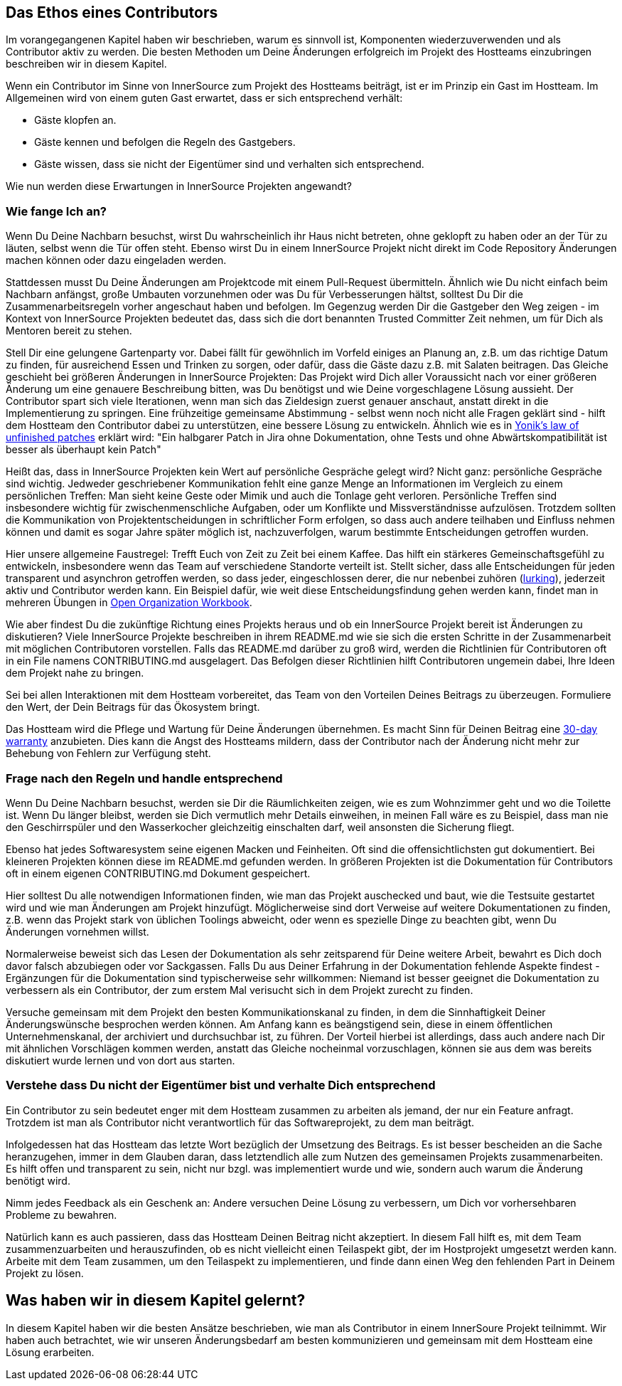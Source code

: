== Das Ethos eines Contributors

Im vorangegangenen Kapitel haben wir beschrieben, warum es sinnvoll ist, Komponenten wiederzuverwenden und als Contributor aktiv zu werden.
Die besten Methoden um Deine Änderungen erfolgreich im Projekt des Hostteams einzubringen beschreiben wir in diesem Kapitel. 

Wenn ein Contributor im Sinne von InnerSource zum Projekt des Hostteams beiträgt, ist er im Prinzip ein Gast im Hostteam. Im Allgemeinen wird von einem guten Gast erwartet, dass er sich entsprechend verhält:

* Gäste klopfen an.
* Gäste kennen und befolgen die Regeln des Gastgebers.
* Gäste wissen, dass sie nicht der Eigentümer sind und verhalten sich entsprechend.

Wie nun werden diese Erwartungen in InnerSource Projekten angewandt?

=== Wie fange Ich an?

Wenn Du Deine Nachbarn besuchst, wirst Du wahrscheinlich ihr Haus nicht betreten, ohne geklopft zu haben oder an der Tür zu läuten, selbst wenn die Tür offen steht. Ebenso wirst Du in einem InnerSource Projekt nicht direkt im Code Repository Änderungen machen können oder dazu eingeladen werden.

Stattdessen musst Du Deine Änderungen am Projektcode mit einem Pull-Request übermitteln. Ähnlich wie Du nicht einfach beim Nachbarn anfängst, große Umbauten vorzunehmen oder was Du für Verbesserungen hältst, solltest Du Dir die Zusammenarbeitsregeln vorher angeschaut haben und befolgen. Im Gegenzug werden Dir die Gastgeber den Weg zeigen - im Kontext von InnerSource Projekten bedeutet das, dass sich die dort benannten Trusted Committer Zeit nehmen, um für Dich als Mentoren  bereit zu stehen.

Stell Dir eine gelungene Gartenparty vor. Dabei fällt für gewöhnlich im Vorfeld einiges an Planung an, z.B. um das richtige Datum zu finden, für ausreichend Essen und Trinken zu sorgen, oder dafür, dass die Gäste dazu z.B. mit Salaten beitragen. Das Gleiche geschieht bei größeren Änderungen in InnerSource Projekten: Das Projekt wird Dich aller Voraussicht nach vor einer größeren Änderung um eine genauere Beschreibung bitten, was Du benötigst und wie Deine vorgeschlagene Lösung aussieht. Der Contributor spart sich viele Iterationen, wenn man sich das Zieldesign zuerst genauer anschaut, anstatt direkt in die Implementierung zu springen. Eine frühzeitige gemeinsame Abstimmung - selbst wenn noch nicht alle Fragen geklärt sind - hilft dem Hostteam den Contributor dabei zu unterstützen, eine bessere Lösung zu entwickeln. Ähnlich wie es in https://cwiki.apache.org/confluence/display/solr/HowToContribute[Yonik's law of unfinished
patches] erklärt wird: "Ein halbgarer Patch in Jira ohne Dokumentation, ohne Tests und ohne Abwärtskompatibilität ist besser als überhaupt kein Patch"

Heißt das, dass in InnerSource Projekten kein Wert auf persönliche Gespräche gelegt wird? Nicht ganz: persönliche Gespräche sind wichtig. Jedweder geschriebener Kommunikation fehlt eine ganze Menge an Informationen im Vergleich zu einem persönlichen Treffen: Man sieht keine Geste oder Mimik und auch die Tonlage geht verloren. Persönliche Treffen sind insbesondere wichtig für zwischenmenschliche Aufgaben, oder um Konflikte und Missverständnisse aufzulösen. Trotzdem sollten die Kommunikation von Projektentscheidungen in schriftlicher Form erfolgen, so dass auch andere teilhaben und Einfluss nehmen können und damit es sogar Jahre später möglich ist, nachzuverfolgen, warum bestimmte Entscheidungen getroffen wurden. 

Hier unsere allgemeine Faustregel: Trefft Euch von Zeit zu Zeit bei einem Kaffee. Das hilft ein stärkeres Gemeinschaftsgefühl zu entwickeln, insbesondere wenn das Team auf verschiedene Standorte verteilt ist. Stellt sicher, dass alle Entscheidungen für jeden transparent und asynchron getroffen werden, so dass jeder, eingeschlossen derer, die nur nebenbei zuhören (https://en.wikipedia.org/wiki/Lurker[lurking]), jederzeit aktiv und Contributor werden kann. Ein Beispiel dafür, wie weit diese Entscheidungsfindung gehen werden kann, findet man in mehreren Übungen in https://opensource.com/open-organization/resources/workbook[Open Organization
Workbook].

Wie aber findest Du die zukünftige Richtung eines Projekts heraus und ob ein InnerSource Projekt bereit ist Änderungen zu diskutieren? Viele InnerSource Projekte beschreiben in ihrem README.md wie sie sich die ersten Schritte in der Zusammenarbeit mit möglichen Contributoren vorstellen. Falls das README.md darüber zu groß wird, werden die Richtlinien für Contributoren oft in ein File namens CONTRIBUTING.md ausgelagert. Das Befolgen dieser Richtlinien hilft Contributoren ungemein dabei, Ihre Ideen dem Projekt nahe zu bringen.

Sei bei allen Interaktionen mit dem Hostteam vorbereitet, das Team von den Vorteilen Deines Beitrags zu überzeugen. Formuliere den Wert, der Dein Beitrags für das Ökosystem bringt. 

Das Hostteam wird die Pflege und Wartung für Deine Änderungen übernehmen. Es macht Sinn für Deinen Beitrag eine https://patterns.innersourcecommons.org/p/30-day-warranty[30-day warranty] anzubieten. Dies kann die Angst des Hostteams mildern, dass der Contributor nach der Änderung nicht mehr zur Behebung von Fehlern zur Verfügung steht.


=== Frage nach den Regeln und handle entsprechend

Wenn Du Deine Nachbarn besuchst, werden sie Dir die Räumlichkeiten zeigen, wie es zum Wohnzimmer geht und wo die Toilette ist. Wenn Du länger bleibst, werden sie Dich vermutlich mehr Details einweihen, in meinen Fall wäre es zu Beispiel, dass man nie den Geschirrspüler und den Wasserkocher gleichzeitig einschalten darf, weil ansonsten die Sicherung fliegt. 

Ebenso hat jedes Softwaresystem seine eigenen Macken und Feinheiten. Oft sind die offensichtlichsten gut dokumentiert. Bei kleineren Projekten können diese im README.md gefunden werden. In größeren Projekten ist die Dokumentation für Contributors oft in einem eigenen CONTRIBUTING.md Dokument gespeichert.

Hier solltest Du alle notwendigen Informationen finden, wie man das Projekt auschecked und baut, wie die Testsuite gestartet wird und wie man Änderungen am Projekt hinzufügt. Möglicherweise sind dort Verweise auf weitere Dokumentationen zu finden, z.B. wenn das Projekt stark von üblichen Toolings abweicht, oder wenn es spezielle Dinge zu beachten gibt, wenn Du Änderungen vornehmen willst.

Normalerweise beweist sich das Lesen der Dokumentation als sehr zeitsparend für Deine weitere Arbeit, bewahrt es Dich doch davor falsch abzubiegen oder vor Sackgassen. Falls Du aus Deiner Erfahrung in der Dokumentation fehlende Aspekte findest - Ergänzungen für die Dokumentation sind typischerweise sehr willkommen: Niemand ist besser geeignet die Dokumentation zu verbessern als ein Contributor, der zum erstem Mal verisucht sich in dem Projekt zurecht zu finden.

Versuche gemeinsam mit dem Projekt den besten Kommunikationskanal zu finden, in dem die Sinnhaftigkeit Deiner Änderungswünsche besprochen werden können. Am Anfang kann es beängstigend sein, diese in einem öffentlichen Unternehmenskanal, der archiviert und durchsuchbar ist, zu führen. Der Vorteil hierbei ist allerdings, dass auch andere nach Dir mit ähnlichen Vorschlägen kommen werden, anstatt das Gleiche nocheinmal vorzuschlagen, können sie aus dem was bereits diskutiert wurde lernen und von dort aus starten.

=== Verstehe dass Du nicht der Eigentümer bist und verhalte Dich entsprechend

Ein Contributor zu sein bedeutet enger mit dem Hostteam zusammen zu arbeiten als jemand, der nur ein Feature anfragt. Trotzdem ist man als Contributor nicht verantwortlich für das Softwareprojekt, zu dem man beiträgt.

Infolgedessen hat das Hostteam das letzte Wort bezüglich der Umsetzung des Beitrags. Es ist besser bescheiden an die Sache heranzugehen, immer in dem Glauben daran, dass letztendlich alle zum Nutzen des gemeinsamen Projekts zusammenarbeiten. Es hilft offen und transparent zu sein, nicht nur bzgl. was implementiert wurde und wie, sondern auch warum die Änderung benötigt wird.

Nimm jedes Feedback als ein Geschenk an: Andere versuchen Deine Lösung zu verbessern, um Dich vor vorhersehbaren Probleme zu bewahren.

Natürlich kann es auch passieren, dass das Hostteam Deinen Beitrag nicht akzeptiert. In diesem Fall hilft es, mit dem Team zusammenzuarbeiten und herauszufinden, ob es nicht vielleicht einen Teilaspekt gibt, der im Hostprojekt umgesetzt werden kann. Arbeite mit dem Team zusammen, um den Teilaspekt zu implementieren, und finde dann einen Weg den fehlenden Part in Deinem Projekt zu lösen. 

## Was haben wir in diesem Kapitel gelernt?

In diesem Kapitel haben wir die besten Ansätze beschrieben, wie man als Contributor in einem InnerSoure Projekt teilnimmt. Wir haben auch betrachtet, wie wir unseren Änderungsbedarf am besten kommunizieren und gemeinsam mit dem Hostteam eine Lösung erarbeiten.